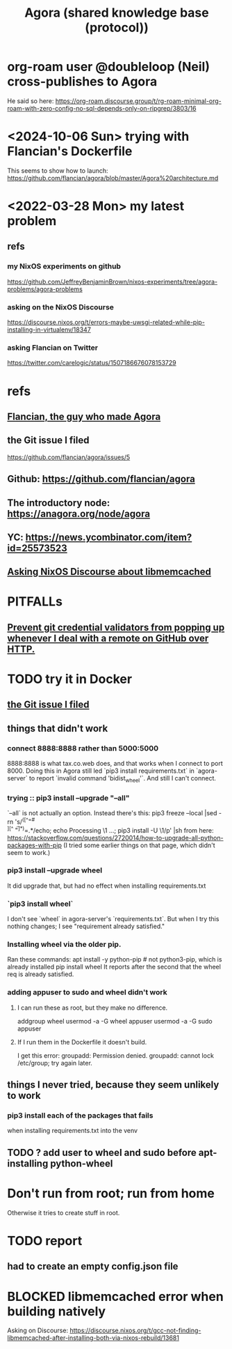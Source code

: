 :PROPERTIES:
:ID:       f9ee18e9-68f2-4f10-b10d-c91186b797e3
:ROAM_ALIASES: Agora
:END:
#+title: Agora (shared knowledge base (protocol))
* org-roam user @doubleloop (Neil) cross-publishes to Agora
:PROPERTIES:
:ID:       4822cf1d-6e75-422e-81b2-c0a38f5aaa83
:END:
  He said so here:
  https://org-roam.discourse.group/t/rg-roam-minimal-org-roam-with-zero-config-no-sql-depends-only-on-ripgrep/3803/16
* <2024-10-06 Sun> trying with Flancian's Dockerfile
  This seems to show how to launch:
  https://github.com/flancian/agora/blob/master/Agora%20architecture.md
* <2022-03-28 Mon> my latest problem
** refs
*** my NixOS experiments on github
    https://github.com/JeffreyBenjaminBrown/nixos-experiments/tree/agora-problems/agora-problems
*** asking on the NixOS Discourse
    https://discourse.nixos.org/t/errors-maybe-uwsgi-related-while-pip-installing-in-virtualenv/18347
*** asking Flancian on Twitter
    https://twitter.com/carelogic/status/1507186676078153729
* refs
** [[https://github.com/JeffreyBenjaminBrown/secret_org_with_github-navigable_links/blob/master/flancian_the_guy_who_made_agora.org][Flancian, the guy who made Agora]]
** the Git issue I filed
:PROPERTIES:
:ID:       304e3d3e-f05f-424d-8eab-34fcfda408c9
:END:
   https://github.com/flancian/agora/issues/5
** Github: https://github.com/flancian/agora
** The introductory node: https://anagora.org/node/agora
** YC: https://news.ycombinator.com/item?id=25573523
** [[https://github.com/JeffreyBenjaminBrown/public_notes_with_github-navigable_links/blob/master/agora_shared_knowledge_base_protocol.org#blocked-libmemcached-error-when-building-natively][Asking NixOS Discourse about libmemcached]]
* PITFALLs
** [[https://github.com/JeffreyBenjaminBrown/public_notes_with_github-navigable_links/blob/master/prevent_git_credential_validators_from_popping_up_whenever_i_deal_with_a_remote_on_github_over_http.org][Prevent git credential validators from popping up whenever I deal with a remote on GitHub over HTTP.]]
* TODO try it in Docker
** [[https://github.com/JeffreyBenjaminBrown/public_notes_with_github-navigable_links/blob/master/agora_shared_knowledge_base_protocol.org#the-git-issue-i-filed][the Git issue I filed]]
** things that didn't work
*** connect 8888:8888 rather than 5000:5000
    8888:8888 is what tax.co.web does, and that works when I connect to port 8000.
    Doing this in Agora still led `pip3 install requirements.txt` in `agora-server` to report `invalid command 'bidist_wheel'`.
    And still I can't connect.
*** trying :: pip3 install --upgrade "--all"
    `--all` is not actually an option.
    Instead there's this:
      pip3 freeze --local |sed -rn 's/^([^=# \t\\][^ \t=]*)=.*/echo; echo Processing \1 ...; pip3 install -U \1/p' |sh
    from here:
      https://stackoverflow.com/questions/2720014/how-to-upgrade-all-python-packages-with-pip
    (I tried some earlier things on that page, which didn't seem to work.)
*** pip3 install --upgrade wheel
    It did upgrade that,
    but had no effect when installing requirements.txt
*** `pip3 install wheel`
    I don't see `wheel` in agora-server's `requirements.txt`.
    But when I try this nothing changes; I see "requirement already satisfied."
*** Installing wheel via the older pip.
    Ran these commands:
      apt install -y python-pip # not python3-pip, which is already installed
      pip install wheel
    It reports after the second that the wheel req is already satisfied.
*** adding appuser to sudo and wheel didn't work
**** I can run these as root, but they make no difference.
     addgroup wheel
     usermod -a -G wheel appuser
     usermod -a -G sudo appuser
**** If I run them in the Dockerfile it doesn't build.
     I get this error:
       groupadd: Permission denied.
       groupadd: cannot lock /etc/group; try again later.
** things I never tried, because they seem unlikely to work
*** pip3 install each of the packages that fails
    when installing requirements.txt into the venv
** TODO ? add user to wheel and sudo before apt-installing python-wheel
* Don't run from root; run from home
  Otherwise it tries to create stuff in root.
* TODO report
** had to create an empty config.json file
* BLOCKED libmemcached error when building natively
:PROPERTIES:
:ID:       22b7c16d-b4c1-4524-81c7-e42c9266880e
:END:
  Asking on Discourse:
  https://discourse.nixos.org/t/gcc-not-finding-libmemcached-after-installing-both-via-nixos-rebuild/13681
